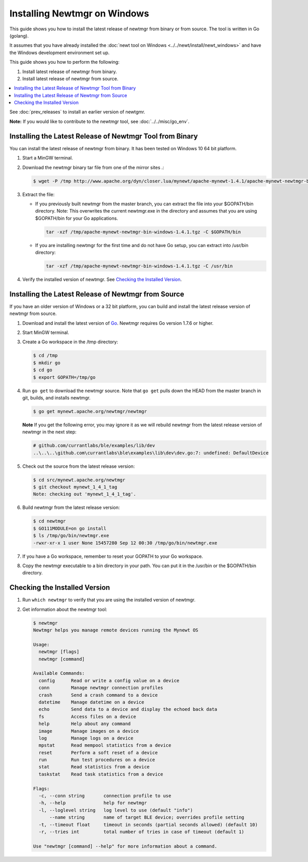 Installing Newtmgr on Windows
-----------------------------

This guide shows you how to install the latest release of newtmgr from
binary or from source. The tool is written in Go (golang).

It assumes that you have already installed the :doc:`newt tool on
Windows <../../newt/install/newt_windows>` and have the Windows
development environment set up.

This guide shows you how to perform the following:

1. Install latest release of newtmgr from binary.
2. Install latest release of newtmgr from source.

.. contents::
  :local:
  :depth: 2

See :doc:`prev_releases`
to install an earlier version of newtgmr.

**Note:** If you would like to contribute to the newtmgr tool, see
:doc:`../../misc/go_env`.

Installing the Latest Release of Newtmgr Tool from Binary
~~~~~~~~~~~~~~~~~~~~~~~~~~~~~~~~~~~~~~~~~~~~~~~~~~~~~~~~~

You can install the latest release of newtmgr from binary. It has been
tested on Windows 10 64 bit platform.

1. Start a MinGW terminal.

2. Download the newtmgr binary tar file from one of the mirror sites .:

   .. code-block:: console

    $ wget -P /tmp http://www.apache.org/dyn/closer.lua/mynewt/apache-mynewt-1.4.1/apache-mynewt-newtmgr-bin-windows-1.4.1.tgz

3. Extract the file:

   - If you previously built newtmgr from the master branch, you can
     extract the file into your $GOPATH/bin directory. Note: This
     overwrites the current newtmgr.exe in the directory and assumes that
     you are using $GOPATH/bin for your Go applications.

     .. code-block:: console
     
          tar -xzf /tmp/apache-mynewt-newtmgr-bin-windows-1.4.1.tgz -C $GOPATH/bin

   - If you are installing newtmgr for the first time and do not have Go
     setup, you can extract into /usr/bin directory:

     .. code-block:: console
     
          tar -xzf /tmp/apache-mynewt-newtmgr-bin-windows-1.4.1.tgz -C /usr/bin

4. Verify the installed version of newtmgr. See `Checking the Installed Version`_.

Installing the Latest Release of Newtmgr from Source
~~~~~~~~~~~~~~~~~~~~~~~~~~~~~~~~~~~~~~~~~~~~~~~~~~~~

If you have an older version of Windows or a 32 bit platform, you can
build and install the latest release version of newtmgr from source.

1. Download and install the latest version of
   `Go <https://golang.org/dl/>`__. Newtmgr requires Go version 1.7.6 or
   higher.

2. Start MinGW terminal.

3. Create a Go workspace in the /tmp directory:

   .. code-block:: console

      $ cd /tmp
      $ mkdir go
      $ cd go
      $ export GOPATH=/tmp/go

4. Run ``go get`` to download the newtmgr source. Note that ``go get``
   pulls down the HEAD from the master branch in git, builds, and installs
   newtmgr.

   .. code-block:: console


      $ go get mynewt.apache.org/newtmgr/newtmgr

   **Note** If you get the following error, you may ignore it as we will
   rebuild newtmgr from the latest release version of newtmgr in the next
   step:

   .. code-block:: console

      # github.com/currantlabs/ble/examples/lib/dev
      ..\..\..\github.com\currantlabs\ble\examples\lib\dev\dev.go:7: undefined: DefaultDevice

5. Check out the source from the latest release version:

   .. code-block:: console

      $ cd src/mynewt.apache.org/newtmgr
      $ git checkout mynewt_1_4_1_tag
      Note: checking out 'mynewt_1_4_1_tag'.

6. Build newtmgr from the latest release version:

   .. code-block:: console

      $ cd newtmgr
      $ GO111MODULE=on go install
      $ ls /tmp/go/bin/newtmgr.exe
      -rwxr-xr-x 1 user None 15457280 Sep 12 00:30 /tmp/go/bin/newtmgr.exe

7. If you have a Go workspace, remember to reset your GOPATH to your Go
   workspace.

8. Copy the newtmgr executable to a bin directory in your path. You can
   put it in the /usr/bin or the $GOPATH/bin directory.

Checking the Installed Version
~~~~~~~~~~~~~~~~~~~~~~~~~~~~~~

1. Run ``which newtmgr`` to verify that you are using the installed
   version of newtmgr.

2. Get information about the newtmgr tool:

   .. code-block:: console

      $ newtmgr
      Newtmgr helps you manage remote devices running the Mynewt OS

      Usage:
        newtmgr [flags]
        newtmgr [command]

      Available Commands:
        config      Read or write a config value on a device
        conn        Manage newtmgr connection profiles
        crash       Send a crash command to a device
        datetime    Manage datetime on a device
        echo        Send data to a device and display the echoed back data
        fs          Access files on a device
        help        Help about any command
        image       Manage images on a device
        log         Manage logs on a device
        mpstat      Read mempool statistics from a device
        reset       Perform a soft reset of a device
        run         Run test procedures on a device
        stat        Read statistics from a device
        taskstat    Read task statistics from a device

      Flags:
        -c, --conn string       connection profile to use
        -h, --help              help for newtmgr
        -l, --loglevel string   log level to use (default "info")
            --name string       name of target BLE device; overrides profile setting
        -t, --timeout float     timeout in seconds (partial seconds allowed) (default 10)
        -r, --tries int         total number of tries in case of timeout (default 1)

      Use "newtmgr [command] --help" for more information about a command.
